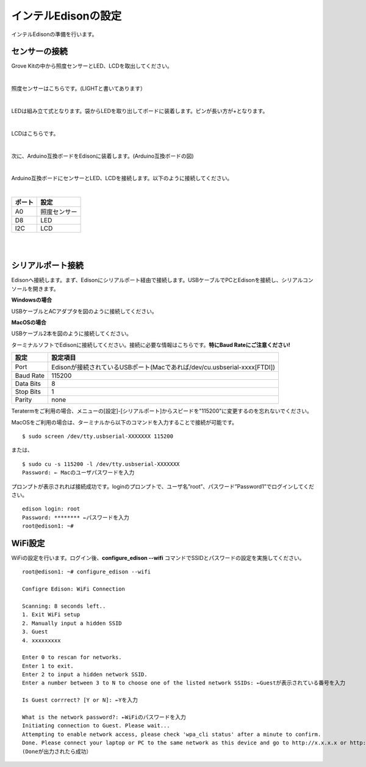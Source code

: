 ======================
インテルEdisonの設定
======================

インテルEdisonの準備を行います。

センサーの接続
==============

Grove Kitの中から照度センサーとLED、LCDを取出してください。

|

照度センサーはこちらです。(LIGHTと書いてあります）

.. image:: images/2-illuminance-1.png

|

LEDは組み立て式となります。袋からLEDを取り出してボードに装着します。ピンが長い方が+となります。

.. image:: images/2-led-1.png
              
.. image:: images/2-led-2.png
                   
|

LCDはこちらです。

.. image:: images/2-lcd-1.png

|

次に、Arduino互換ボードをEdisonに装着します。(Arduino互換ボードの図)

.. image:: images/2-arduino-1.png
   :height: 585px
   :width: 758px
   :scale: 50%

           
.. image:: images/2-arduino-2.png
   :height: 718px
   :width: 1061px
   :scale: 50%           

           
|

Arduino互換ボードにセンサーとLED、LCDを接続します。以下のように接続してください。

|

=============== ====================
ポート          設定
=============== ====================
A0              照度センサー
D8              LED
I2C             LCD
=============== ====================

|

.. image:: images/2-edison-1.png

|

   
シリアルポート接続
==================

Edisonへ接続します。まず、Edisonにシリアルポート経由で接続します。USBケーブルでPCとEdisonを接続し、シリアルコンソールを開きます。

**Windowsの場合**

USBケーブルとACアダプタを図のように接続してください。

.. image:: images/usb-win.png

**MacOSの場合**

USBケーブル2本を図のように接続してください。

.. image:: images/usb-mac.png

ターミナルソフトでEdisonに接続してください。接続に必要な情報はこちらです。**特にBaud Rateにご注意ください!**

========== =========================================================================
設定       設定項目
========== =========================================================================
Port       Edisonが接続されているUSBポート(Macであれば/dev/cu.usbserial-xxxx[FTDI])
Baud Rate  115200
Data Bits  8
Stop Bits  1
Parity     none
========== =========================================================================

Teratermをご利用の場合、メニューの[設定]-[シリアルポート]からスピードを"115200"に変更するのを忘れないでください。

MacOSをご利用の場合は、ターミナルから以下のコマンドを入力することで接続が可能です。

::
   
   $ sudo screen /dev/tty.usbserial-XXXXXXX 115200

または、

::
   
   $ sudo cu -s 115200 -l /dev/tty.usbserial-XXXXXXX
   Password: ← Macのユーザパスワードを入力

プロンプトが表示されれば接続成功です。loginのプロンプトで、ユーザ名”root”、パスワード”Password1”でログインしてください。

::
   
   edison login: root
   Password: ******** ←パスワードを入力
   root@edison1: ~# 

WiFi設定
========

WiFiの設定を行います。ログイン後、**configure_edison --wifi** コマンドでSSIDとパスワードの設定を実施してください。

::
   
   root@edison1: ~# configure_edison --wifi

   Configre Edison: WiFi Connection

   Scanning: 8 seconds left..
   1. Exit WiFi setup
   2. Manually input a hidden SSID
   3. Guest
   4. xxxxxxxxx

   Enter 0 to rescan for networks.
   Enter 1 to exit.
   Enter 2 to input a hidden network SSID.
   Enter a number between 3 to N to choose one of the listed network SSIDs: ←Guestが表示されている番号を入力

   Is Guest corrrect? [Y or N]: ←Yを入力

   What is the network password?: ←WiFiのパスワードを入力
   Initiating connection to Guest. Please wait...
   Attempting to enable network access, please check 'wpa_cli status' after a minute to confirm.
   Done. Please connect your laptop or PC to the same network as this device and go to http://x.x.x.x or http://edison.local in your browser.
   (Doneが出力されたら成功）



